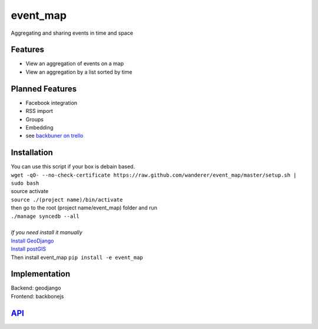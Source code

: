 .. http://restpreviewer.nirvake.org/

event_map
=========
Aggregating and sharing events in time and space
    
Features
--------
*   View an aggregation of events on a map
*   View an aggregation by a list sorted by time

Planned Features
----------------
*   Facebook integration
*   RSS import
*   Groups
*   Embedding
*   see `backbuner on trello <https://trello.com/board/event-map/500ac773cef1324c50149d2c>`_

Installation 
------------
| You can use this script if your box is debain based.
| ``wget -qO- --no-check-certificate https://raw.github.com/wanderer/event_map/master/setup.sh | sudo bash``
| source activate
| ``source ./(project name)/bin/activate``
| then go to the root (project name/event_map) folder and run
| ``./manage syncedb --all``
|
| *If you need install it manually* 
| `Install GeoDjango <https://docs.djangoproject.com/en/dev/ref/contrib/gis/install/>`_
| `Install postGIS <https://docs.djangoproject.com/en/dev/ref/contrib/gis/install/postgis/>`_
| Then install event_map ``pip install -e event_map``

Implementation
--------------
| Backend: geodjango  
| Frontend: backbonejs   

`API <https://github.com/wanderer/event_map/wiki/API>`_
-------------------------------------------------------
